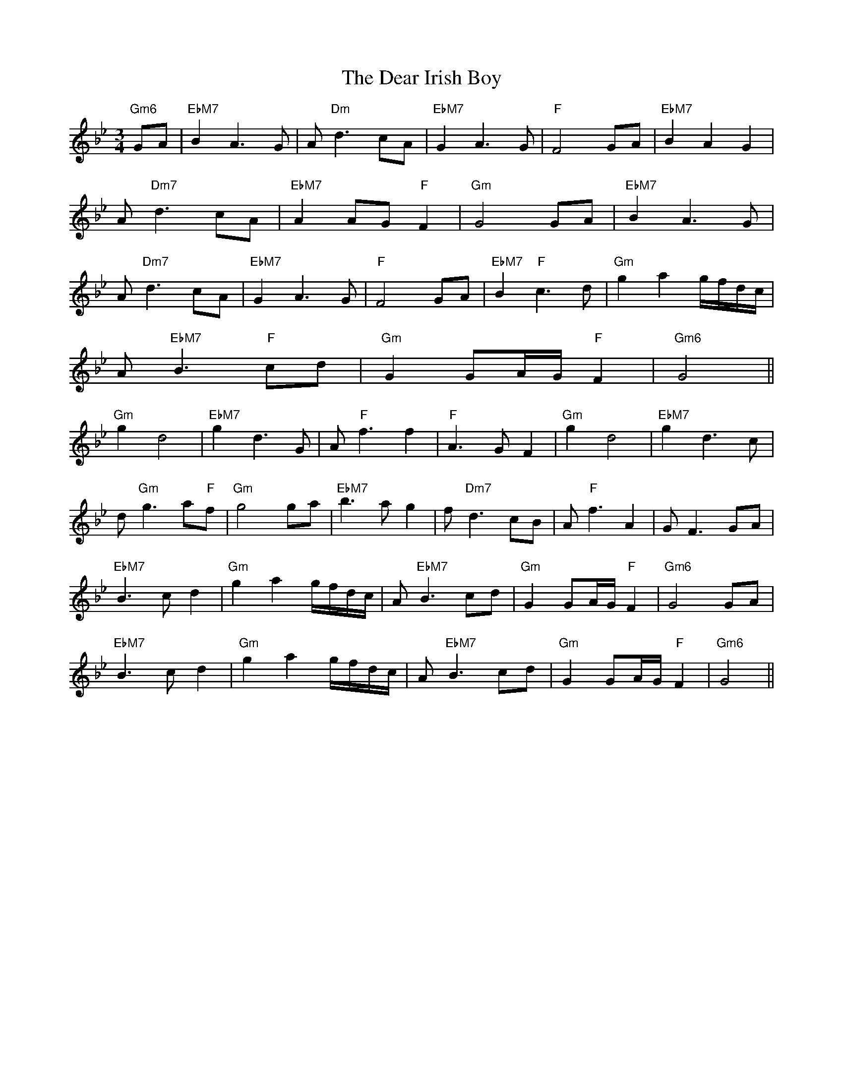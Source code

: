 X: 9684
T: Dear Irish Boy, The
R: waltz
M: 3/4
K: Gminor
"Gm6"GA|"EbM7"B2 A3 G|A "Dm"d3 cA|"EbM7"G2 A3 G|"F"F4 GA|"EbM7"B2 A2 G2|
A "Dm7"d3 cA|"EbM7"A2 AG "F"F2|"Gm"G4 GA|"EbM7"B2 A3 G|
A "Dm7"d3 cA|"EbM7"G2 A3 G|"F"F4 GA|"EbM7"B2 "F"c3d|"Gm"g2 a2 g/f/d/c/|
A"EbM7"B3 "F"cd|"Gm"G2 GA/G/ "F"F2|"Gm6"G4||
"Gm"g2 d4|"EbM7"g2 d3G|A"F"f3 f2|"F"A3G F2|"Gm"g2 d4|"EbM7"g2 d3c|
d"Gm"g3 a"F"f|"Gm"g4 ga|"EbM7"b3 a g2|f"Dm7"d3 cB|A"F"f3 A2|GF3 GA|
"EbM7"B3c d2|"Gm"g2 a2 g/f/d/c/|A"EbM7"B3 cd|"Gm"G2 GA/G/ "F"F2|"Gm6"G4 GA|
"EbM7"B3c d2|"Gm"g2 a2 g/f/d/c/|A"EbM7"B3 cd|"Gm"G2 GA/G/ "F"F2|"Gm6"G4||

